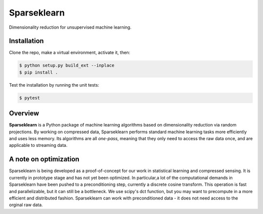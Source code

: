 ============
Sparseklearn
============

Dimensionality reduction for unsupervised machine learning.

Installation
------------
Clone the repo, make a virtual environment, activate it, then:

.. code-block:: bash

    $ python setup.py build_ext --inplace
    $ pip install .

Test the installation by running the unit tests:

.. code-block:: bash

    $ pytest

Overview
--------

**Sparseklearn** is a Python package of machine learning algorithms
based on dimensionality reduction via random projections.
By working on compressed data,
Sparseklearn performs standard machine learning tasks
more efficiently and uses less memory. Its algorithms are all
*one-pass*, meaning that they only need to access the raw data
once, and are applicable to streaming data.

A note on optimization
----------------------

Sparseklearn is being developed as a proof-of-concept for our work in
statistical learning and compressed sensing. It is currently in prototype stage
and has not yet been optimized. In particular,a lot of the computational demands
in Sparseklearn have been pushed to a preconditioning step, currently a discrete
cosine transform. This operation is fast and parallelizable, but it can still
be a bottleneck. We use scipy's dct function, but you may want to precompute
in a more efficient and distributed fashion. Sparseklearn can work with
preconditioned data - it does not need access to the orginal raw data.
